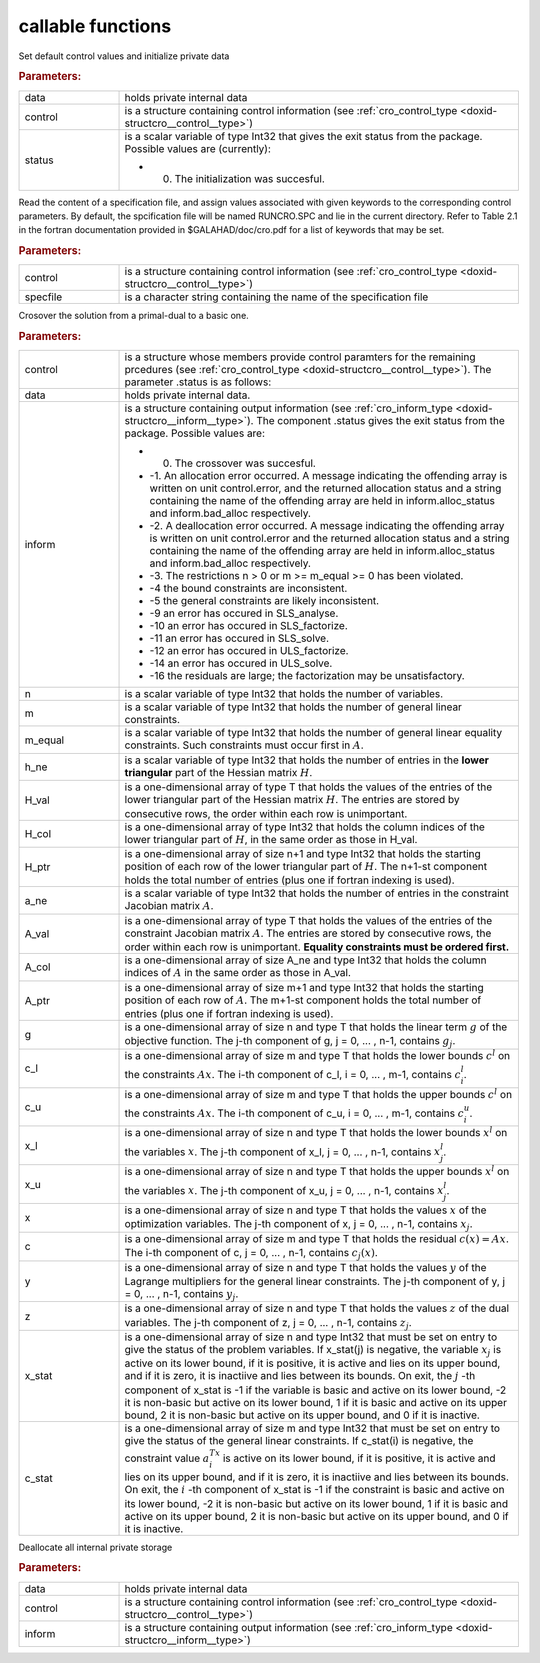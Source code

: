 .. _global:

callable functions
------------------

.. index:: pair: function; cro_initialize
.. _doxid-galahad__cro_8h_1aeb10643b5d27efef952b60d9ba0eb206:

.. ref-code-block:: julia
	:class: doxyrest-title-code-block

        function cro_initialize(data, control, status)

Set default control values and initialize private data



.. rubric:: Parameters:

.. list-table::
	:widths: 20 80

	*
		- data

		- holds private internal data

	*
		- control

		- is a structure containing control information (see :ref:`cro_control_type <doxid-structcro__control__type>`)

	*
		- status

		-
		  is a scalar variable of type Int32 that gives the exit status from the package. Possible values are (currently):

		  * 0. The initialization was succesful.

.. index:: pair: function; cro_read_specfile
.. _doxid-galahad__cro_8h_1a55c7770ae26847b5c17055c290a54c2a:

.. ref-code-block:: julia
	:class: doxyrest-title-code-block

        function cro_read_specfile(control, specfile)

Read the content of a specification file, and assign values associated with given keywords to the corresponding control parameters. By default, the spcification file will be named RUNCRO.SPC and lie in the current directory. Refer to Table 2.1 in the fortran documentation provided in $GALAHAD/doc/cro.pdf for a list of keywords that may be set.



.. rubric:: Parameters:

.. list-table::
	:widths: 20 80

	*
		- control

		- is a structure containing control information (see :ref:`cro_control_type <doxid-structcro__control__type>`)

	*
		- specfile

		- is a character string containing the name of the specification file

.. index:: pair: function; cro_crossover_solution
.. _doxid-galahad__cro_8h_1a1ab8bdd6e394fe4d89c1c2acba8a5a7b:

.. ref-code-block:: julia
	:class: doxyrest-title-code-block

        function cro_crossover_solution(data, control, inform, n, m, m_equal, 
                                        h_ne, H_val, H_col, H_ptr, 
                                        a_ne, A_val, A_col, A_ptr, 
                                        g, c_l, c_u, x_l, x_u,
                                        x, c, y, z, x_stat, c_stat)

Crosover the solution from a primal-dual to a basic one.



.. rubric:: Parameters:

.. list-table::
	:widths: 20 80

	*
		- control

		- is a structure whose members provide control paramters for the remaining prcedures (see :ref:`cro_control_type <doxid-structcro__control__type>`). The parameter .status is as follows:

	*
		- data

		- holds private internal data.

	*
		- inform

		-
		  is a structure containing output information (see :ref:`cro_inform_type <doxid-structcro__inform__type>`). The component .status gives the exit status from the package. Possible values are:

		  * 0. The crossover was succesful.

		  * -1. An allocation error occurred. A message indicating the offending array is written on unit control.error, and the returned allocation status and a string containing the name of the offending array are held in inform.alloc_status and inform.bad_alloc respectively.

		  * -2. A deallocation error occurred. A message indicating the offending array is written on unit control.error and the returned allocation status and a string containing the name of the offending array are held in inform.alloc_status and inform.bad_alloc respectively.

		  * -3. The restrictions n > 0 or m >= m_equal >= 0 has been violated.

		  * -4 the bound constraints are inconsistent.

		  * -5 the general constraints are likely inconsistent.

		  * -9 an error has occured in SLS_analyse.

		  * -10 an error has occured in SLS_factorize.

		  * -11 an error has occured in SLS_solve.

		  * -12 an error has occured in ULS_factorize.

		  * -14 an error has occured in ULS_solve.

		  * -16 the residuals are large; the factorization may be unsatisfactory.

	*
		- n

		- is a scalar variable of type Int32 that holds the number of variables.

	*
		- m

		- is a scalar variable of type Int32 that holds the number of general linear constraints.

	*
		- m_equal

		- is a scalar variable of type Int32 that holds the number of general linear equality constraints. Such constraints must occur first in :math:`A`.

	*
		- h_ne

		- is a scalar variable of type Int32 that holds the number of entries in the **lower triangular** part of the Hessian matrix :math:`H`.

	*
		- H_val

		- is a one-dimensional array of type T that holds the values of the entries of the lower triangular part of the Hessian matrix :math:`H`. The entries are stored by consecutive rows, the order within each row is unimportant.

	*
		- H_col

		- is a one-dimensional array of type Int32 that holds the column indices of the lower triangular part of :math:`H`, in the same order as those in H_val.

	*
		- H_ptr

		- is a one-dimensional array of size n+1 and type Int32 that holds the starting position of each row of the lower triangular part of :math:`H`. The n+1-st component holds the total number of entries (plus one if fortran indexing is used).

	*
		- a_ne

		- is a scalar variable of type Int32 that holds the number of entries in the constraint Jacobian matrix :math:`A`.

	*
		- A_val

		- is a one-dimensional array of type T that holds the values of the entries of the constraint Jacobian matrix :math:`A`. The entries are stored by consecutive rows, the order within each row is unimportant. **Equality constraints must be ordered first.**

	*
		- A_col

		- is a one-dimensional array of size A_ne and type Int32 that holds the column indices of :math:`A` in the same order as those in A_val.

	*
		- A_ptr

		- is a one-dimensional array of size m+1 and type Int32 that holds the starting position of each row of :math:`A`. The m+1-st component holds the total number of entries (plus one if fortran indexing is used).

	*
		- g

		- is a one-dimensional array of size n and type T that holds the linear term :math:`g` of the objective function. The j-th component of g, j = 0, ... , n-1, contains :math:`g_j`.

	*
		- c_l

		- is a one-dimensional array of size m and type T that holds the lower bounds :math:`c^l` on the constraints :math:`A x`. The i-th component of c_l, i = 0, ... , m-1, contains :math:`c^l_i`.

	*
		- c_u

		- is a one-dimensional array of size m and type T that holds the upper bounds :math:`c^l` on the constraints :math:`A x`. The i-th component of c_u, i = 0, ... , m-1, contains :math:`c^u_i`.

	*
		- x_l

		- is a one-dimensional array of size n and type T that holds the lower bounds :math:`x^l` on the variables :math:`x`. The j-th component of x_l, j = 0, ... , n-1, contains :math:`x^l_j`.

	*
		- x_u

		- is a one-dimensional array of size n and type T that holds the upper bounds :math:`x^l` on the variables :math:`x`. The j-th component of x_u, j = 0, ... , n-1, contains :math:`x^l_j`.

	*
		- x

		- is a one-dimensional array of size n and type T that holds the values :math:`x` of the optimization variables. The j-th component of x, j = 0, ... , n-1, contains :math:`x_j`.

	*
		- c

		- is a one-dimensional array of size m and type T that holds the residual :math:`c(x) = A x`. The i-th component of c, j = 0, ... , n-1, contains :math:`c_j(x)`.

	*
		- y

		- is a one-dimensional array of size n and type T that holds the values :math:`y` of the Lagrange multipliers for the general linear constraints. The j-th component of y, j = 0, ... , n-1, contains :math:`y_j`.

	*
		- z

		- is a one-dimensional array of size n and type T that holds the values :math:`z` of the dual variables. The j-th component of z, j = 0, ... , n-1, contains :math:`z_j`.

	*
		- x_stat

		- is a one-dimensional array of size n and type Int32 that must be set on entry to give the status of the problem variables. If x_stat(j) is negative, the variable :math:`x_j` is active on its lower bound, if it is positive, it is active and lies on its upper bound, and if it is zero, it is inactiive and lies between its bounds. On exit, the :math:`j` -th component of x_stat is -1 if the variable is basic and active on its lower bound, -2 it is non-basic but active on its lower bound, 1 if it is basic and active on its upper bound, 2 it is non-basic but active on its upper bound, and 0 if it is inactive.

	*
		- c_stat

		- is a one-dimensional array of size m and type Int32 that must be set on entry to give the status of the general linear constraints. If c_stat(i) is negative, the constraint value :math:`a_i^Tx` is active on its lower bound, if it is positive, it is active and lies on its upper bound, and if it is zero, it is inactiive and lies between its bounds. On exit, the :math:`i` -th component of x_stat is -1 if the constraint is basic and active on its lower bound, -2 it is non-basic but active on its lower bound, 1 if it is basic and active on its upper bound, 2 it is non-basic but active on its upper bound, and 0 if it is inactive.

.. index:: pair: function; cro_terminate
.. _doxid-galahad__cro_8h_1ae0692951f03b0999f73a8f68b7d62212:

.. ref-code-block:: julia
	:class: doxyrest-title-code-block

        function cro_terminate(data, control, inform)

Deallocate all internal private storage



.. rubric:: Parameters:

.. list-table::
	:widths: 20 80

	*
		- data

		- holds private internal data

	*
		- control

		- is a structure containing control information (see :ref:`cro_control_type <doxid-structcro__control__type>`)

	*
		- inform

		- is a structure containing output information (see :ref:`cro_inform_type <doxid-structcro__inform__type>`)
